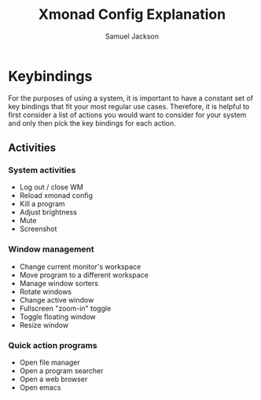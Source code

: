 #+TITLE: Xmonad Config Explanation
#+AUTHOR: Samuel Jackson

* Keybindings
For the purposes of using a system, it is important to have a constant set of key bindings that fit your most regular use cases. Therefore, it is helpful to first consider a list of actions you would want to consider for your system and only then pick the key bindings for each action.

** Activities
*** System activities
- Log out / close WM
- Reload xmonad config
- Kill a program
- Adjust brightness
- Mute
- Screenshot
*** Window management
- Change current monitor's workspace
- Move program to a different workspace
- Manage window sorters
- Rotate windows
- Change active window
- Fullscreen "zoom-in" toggle
- Toggle floating window
- Resize window
***  Quick action programs
- Open file manager
- Open a program searcher
- Open a web browser
- Open emacs
